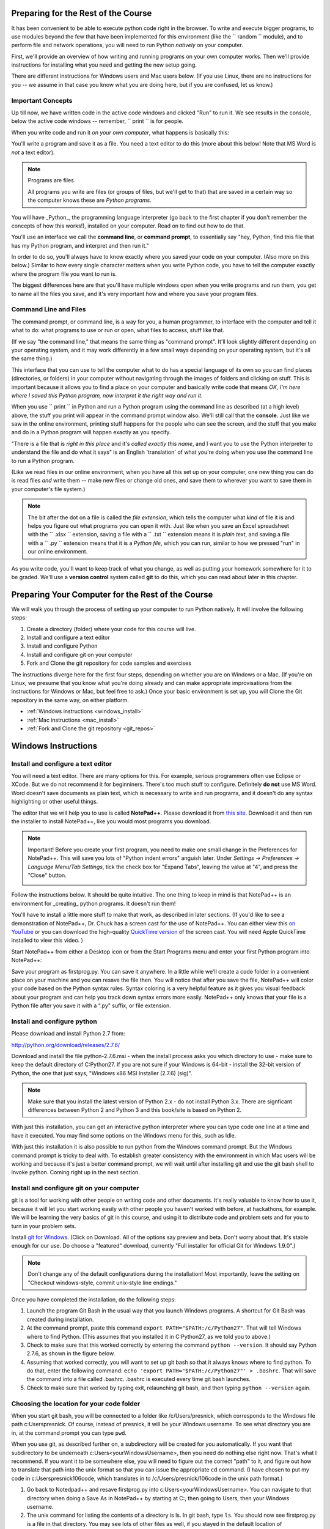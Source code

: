 ..  Copyright (C)  Paul Resnick.  Permission is granted to copy, distribute
    and/or modify this document under the terms of the GNU Free Documentation
    License, Version 1.3 or any later version published by the Free Software
    Foundation; with Invariant Sections being Forward, Prefaces, and
    Contributor List, no Front-Cover Texts, and no Back-Cover Texts.  A copy of
    the license is included in the section entitled "GNU Free Documentation
    License".

..  shortname:: Installation
..  description:: Installing python and git

.. qnum::
   :prefix: installation-
   :start: 1
   
.. _installation_chap:

Preparing for the Rest of the Course
===========================

It has been convenient to be able to execute python code right in the browser. To write and
execute bigger programs, to use modules beyond the few that have been implemented for this
environment (like the `` random `` module), and to perform file and network operations, you will need to
run Python *natively* on your computer.

First, we'll provide an overview of how writing and running programs on your own computer works. Then we'll provide instructions for installing what you need and getting the new setup going. 

There are different instructions for Windows users and Mac users below. (If you use Linux, there are no instructions for you -- we assume in that case you know what you are doing here, but if you are confused, let us know.)

Important Concepts
------------------

Up till now, we have written code in the active code windows and clicked "Run" to run it. We see results in the console, below the active code windows -- remember, `` print `` is for people.

When you write code and run it *on your own computer*, what happens is basically this:

You'll write a program and save it as a file. You need a text editor to do this (more about this below! Note that MS Word is *not* a text editor). 

.. note:: Programs are files

  All programs you write are files (or groups of files, but we'll get to that) that are saved in a certain way so the computer knows these are *Python programs*. 

You will have _Python_, the programming language interpreter (go back to the first chapter if you don't remember the concepts of how this works!), installed on your computer. Read on to find out how to do that.

You'll use an interface we call the **command line**, or **command prompt**, to essentially say "hey, Python, find this file that has my Python program, and interpret and then run it." 

In order to do so, you'll always have to know exactly where you saved your code on your computer. (Also more on this below.) Similar to how every single character matters when you write Python code, you have to tell the computer exactly where the program file you want to run is. 

The biggest differences here are that you'll have multiple windows open when you write programs and run them, you get to name all the files you save, and it's very important how and where you save your program files.


Command Line and Files
-----------------------

The command prompt, or command line, is a way for you, a human programmer, to interface with the computer and tell it what to do: what programs to use or run or open, what files to access, stuff like that. 

(If we say "the command line," that means the same thing as "command prompt". It'll look slightly different depending on your operating system, and it may work differently in a few small ways depending on your operating system, but it's all the same thing.) 

This interface that you can use to tell the computer what to do has a special language of its own so you can find places (directories, or folders) in your computer without navigating through the images of folders and clicking on stuff. This is important because it allows you to find a place on your computer and basically write code that means *OK, I'm here where I saved this Python program, now interpret it the right way and run it*.

When you use `` print `` in Python and run a Python program using the command line as described (at a high level) above, the stuff you print will appear in the command prompt window also. We'll still call that the **console**. Just like we saw in the online environment, printing stuff happens for the people who can see the screen, and the stuff that you make and do in a Python program will happen exactly as you specify. 

"There is a file that is *right in this place* and it's *called exactly this name*, and I want you to use the Python interpreter to understand the file and do what it says" is an English 'translation' of what you're doing when you use the command line to run a Python program.

(Like we read files in our online environment, when you have all this set up on your computer, one new thing you can do is read files *and* write them -- make new files or change old ones, and save them to wherever you want to save them in your computer's file system.)

.. note:: 
  The bit after the dot on a file is called the *file extension*, which tells the computer what *kind* of file it is and helps you figure out what programs you can open it with. Just like when you save an Excel spreadsheet with the `` .xlsx `` extension, saving a file with a `` .txt `` extension means it is *plain text*, and saving a file with a `` .py `` extension means that it is a *Python file*, which you can run, similar to how we pressed "run" in our online environment.

As you write code, you'll want to keep track of what you change, as well as putting your homework somewhere for it to be graded. We'll use a **version control** system called **git** to do this, which you can read about later in this chapter.


Preparing Your Computer for the Rest of the Course
==================================================

We will walk you through the process of setting up your computer to run Python natively. It will
involve the following steps:

1. Create a directory (folder) where your code for this course will live.

#. Install and configure a text editor

#. Install and configure Python

#. Install and configure git on your computer 

#. Fork and Clone the git repository for code samples and exercises


The instructions diverge here for the first four steps, depending on whether you are on Windows or a Mac. (If you're on
Linux, we presume that you know what you're doing already and can make appropriate
improvisations from the instructions for Windows or Mac, but feel free to ask.) Once your basic environment
is set up, you will Clone the Git repository in the same way, on either platform.

* :ref:`Windows instructions <windows_install>`

* :ref:`Mac instructions <mac_install>`

* :ref:`Fork and Clone the git repository <git_repos>`

.. _windows_install:

Windows Instructions
====================

Install and configure a text editor
-----------------------------------

You will need a text editor. There are many options for this. For example, serious
programmers often use Eclipse or XCode. But we do not recommend it for beginniners. There's too much stuff to configure. Definitely **do not** use MS Word. Word
doesn't save documents as plain text, which is necessary to write and run programs, and it doesn't do any syntax highlighting or
other useful things. 

The editor that we will help you to use is called **NotePad++**. Please download it from
`this site <http://notepad-plus-plus.org/download/>`_. Download it and then run the installer to install NotePad++, like you would most programs you download.

.. note::

   Important! Before you create your first program, you need to make one small change in the Preferences for NotePad++. This will save you lots of "Python indent errors" anguish later. 
   Under *Settings -> Preferences -> Language Menu/Tab Settings*, tick the check box for "Expand Tabs", leaving the value at "4", and 
   press the "Close" button.
   
   .. image:: Figures/tabs.JPG


Follow the instructions below. It should be 
quite intuitive. The one thing to keep in mind is that NotePad++ is an environment
for _creating_ python programs. It doesn't run them! 

You'll have to install a little
more stuff to make that work, as described in later sections.
(If you'd like to see a demonstration of NotePad++, Dr. Chuck has a screen cast for the use of NotePad++. 
You can either view this `on YouTube <http://www.youtube.com/watch?v=o0X-VHX6ls0>`_ or you can download the high-quality `QuickTime version <http://www-personal.umich.edu/~csev/courses/shared/podcasts/windows-python-notepad-plus.mov>`_ 
of the screen cast. You will need Apple QuickTime installed to view this video. )

Start NotePad++ from either a Desktop icon or from the Start Programs menu and enter your first Python program into NotePad++:

.. image:: Figures/helloworld.JPG
      :width: 300px
    
Save your program as firstprog.py. You can save it anywhere. In a little while we'll
create a code folder in a convenient place on your machine and you can resave the file then. 
You will notice that after you save the file, NotePad++ will color your code based on the Python syntax rules. 
Syntax coloring is a very helpful feature as it gives you visual feedback about your program and can help you track down syntax errors more easily. 
NotePad++ only knows that your file is a Python file after you save it with a ".py" suffix, or file extension.

.. image:: Figures/firstprog.JPG
      :width: 300px

Install and configure python
----------------------------

Please download and install Python 2.7 from:

http://python.org/download/releases/2.7.6/

Download and install the file python-2.7.6.msi - when the install process asks you which directory to use - make sure to keep the default directory of C:\Python27\. If you are not sure if your Windows is 64-bit - install the 32-bit version of Python, the
one that just says, "Windows x86 MSI Installer (2.7.6) (sig)".

.. note::

   Make sure that you install the latest version of Python 2.x - do not install Python 3.x. 
   There are signficant differences between Python 2 and Python 3 and this book/site is based on Python 2.

With just this installation, you can get an interactive python interpreter where
you can type code one line at a time and have it executed. You may find some options
on the Windows menu for this, such as Idle.

With just this installation it is also possible to run python from the Windows command prompt. 
But the Windows command prompt is tricky to deal with. To establish
greater consistency with the environment in which Mac users will be working and 
because it's just a better command prompt, we will wait until after installing git
and use the git bash shell to invoke python. Coming right up in the next section.

Install and configure git on your computer
------------------------------------------

git is a tool for working with other people on writing code and other documents. 
It's really valuable to know
how to use it, because it will let you start working easily with other people 
you haven't worked with before, at hackathons, for example. We will be learning
the very basics of git in this course, and using it to distribute code and problem sets and for you to turn in 
your problem sets.

Install `git for Windows <http://msysgit.github.io/>`_. (Click on Download. All of the options say preview and beta.
Don't worry about that. It's stable enough for our use. Do choose a "featured" download, currently "Full installer for official Git for Windows 1.9.0".)

.. note::
   
   Don't change any of the default configurations during the installation! Most importantly, leave the setting on "Checkout windows-style, commit unix-style line endings."
   
Once you have completed the installation, do the following steps:

#. Launch the program Git Bash in the usual way that you launch Windows programs. A shortcut for Git Bash was created during installation.

#. At the command prompt, paste this command ``export PATH="$PATH:/c/Python27"``. That will tell Windows where to find Python. (This assumes that you installed it in C:\Python27, as we told you to above.)

#. Check to make sure that this worked correctly by entering the command ``python --version``.  It should say Python 2.7.6, as shown in the figure below.

#. Assuming that worked correctly, you will want to set up git bash so that it always knows where to find python. To do that, enter the following command: ``echo 'export PATH="$PATH:/c/Python27"' > .bashrc``. That will save the command into a file called .bashrc. .bashrc is executed every time git bash launches.

#. Check to make sure that worked by typing exit, relaunching git bash, and then typing ``python --version`` again.

.. image:: Figures/environment.JPG


Choosing the location for your code folder
------------------------------------------

When you start git bash, you will be connected to a folder like /c/Users/presnick, which corresponds
to the Windows file path c:\Users\presnick. Of course, instead of presnick, it will
be your Windows username. To see what directory you are in, at the command prompt you
can type ``pwd``.

When you use git, as described further on, a subdirectory will be created for you automatically. If you want that subdirectory to be underneath c:\Users\<yourWindowsUsername>, then you need do nothing else right now. That's what I recommend. If you want it to be somewhere else, you will need to figure out the correct "path" to it, and figure out how to translate that path into the unix format so that you can issue the appropriate ``cd`` command. (I have chosen to put my code in c:\Users\presnick\106code, which translates in to /c/Users/presnick/106code in the unix path format.)

#. Go back to Notedpad++ and resave firstprog.py into c:\Users\<yourWindowsUsername>. You can navigate to that directory when doing a Save As in NotePad++ by starting at C:, then going to Users, then your Windows username.

#. The unix command for listing the contents of a directory is ls. In git bash, type ``ls``. You should now see firstprog.py is a file in that directory. You may see lots of other files as well, if you stayed in the default location of /c/Users/<yourWindowsUsername>.

#. At gitbash, type ``python firstprog.py``. It should print out ``hello world`` as shown in the figure.

.. image:: Figures/directory.JPG

A few git bash tips
-------------------

Here are a few tips that make it easier to work with git bash.

#. If you hit the up-arrow key or ctrl-P, it retrieves the previous command that you entered. Do it repeatedly to get to earlier commands in your history. Once you find a command you like, hit Enter to execute it again, or you can edit it.

#. While entering a command, in many situations you can hit Tab to auto-complete the thing that you were typing. For example, if you start typing ``python fir`` and then hit tab, it will auto-complete it for you.

#. Close the git bash window by typing ``exit``. This is the best way to close it because it will remember your past commands in the history when you restart the program.

Customize the git bash display a little
---------------------------------------

There are a couple more configuration changes that I highly recommend. You don't absolutely have
to do these, but they're very useful. Most importantly, they will allow you to cut
and paste in the git bash window.

#. Close the git bash window if you haven't already.

#. In the Windows menu, right click on git bash and choose "Run as Administrator". This will allow you to change some of the configurations.

#. Right click on the icon in the upper left of the git bash window and choose properties.

#. Check the box for Quick Edit Mode. That will let you copy and paste text in the window.

#. Change the buffer size to 999. That way it will remember 999 commands in your history.

#. Under the Layout Tab, you may want to make a wider width. I've chosen 120 characters. I also chose a bigger font size for myself, but you may be fine with default font.

#. Click OK. 


.. image:: Figures/gitbashprops1.JPG

.. image:: Figures/gitbashprops2.JPG

Congratulations. You are ready to write and execute python code natively on your computer. Now skip down to the section on working with :ref:`Git repositories <git_repos>`.

.. _mac_install:

Mac Instructions
================

Install and configure a text editor
-----------------------------------

You will need a text editor. There are many options for this. For example, serious
programmers often use Eclipse or XCode. But we do not recommend those for beginniners. There's a lot stuff to configure that you don't need right now. (Many serious programmers don't use those either!) Definitely **do not** use MS Word. Word will not save files in the right format: it
doesn't save documents as plain text, which is necessary to write and run programs, and it doesn't do any syntax highlighting or
other useful things. 

The editor that we will help you to use is called **TextWrangler**. (TextWrangler and Notepad++ are very similar, but one runs on Macs and one runs on Windows.) Please download it from
`this site <http://www.barebones.com/products/TextWrangler/download.html>`_. Download it and then run the installer to install TextWrangler, like you would most programs you download.

TextWrangler may ask you to register for something. You can hit Cancel -- you do not need to register for anything to use TextWrangler, and it will not expire.

Follow the instructions below. It should be 
quite intuitive. Keep in mind the concepts from earlier -- TextWrangler is an environment (a piece of software)
for _creating_ python programs. It's not intended (in this course) for running them!

Start TextWrangler from a Dock shortcut icon, finding it in your Applications folder, or startinit from Spotlight. Enter your first Python program into NotePad++:

.. image:: Figures/helloworldmac.png
    
Save your program as `` firstprog.py ``. You can save it anywhere. In a little while we'll
create a code folder in a convenient place on your machine and you can resave the file then. 
You will notice that after you save the file, TextWrangler will color your code based on the Python syntax rules. That's because you saved it with the `` .py `` file extension, which tells the computer this file is a Python program.

Syntax coloring is a very helpful feature, as it gives you visual feedback about your program and can help you track down syntax errors more easily. 
TextWrangler only knows that your file is a Python file after you save it with a ".py" suffix, or file extension.

.. image:: Figures/firstprogram_tw.png
      :width: 300px


Install and configure python
----------------------------

Because you have a mac, you're lucky in this case (though you can develop fine on any operating system) -- you already have Python! It comes pre-installed. However, we need to make sure you have the correct version of Python. We will be using version **2.7.**

If you have Mac OS 10.7 (Lion) or later, you definitely have Python 2.7. If you have Mac OS 10.6 (Snow Leopard) or earlier, you may have a different version of Python. If so, let's get this straightened out early -- come see one of the instructors. (If this applies to many people, we will provide additional instructions for that installation!)

To find out what version of Python you have, you'll first need to open a program on your mac called the **Terminal**. You can find it via Spotlight, or in your Applications folder. The icon looks like this:

.. image:: Figures/terminalicon.png

When you open it, you'll see a window that should look something like this:

.. image:: Figures/emptyterminal.png

Except the name of _your_ computer will be there. (That'll be whatever you called your hard drive -- probably your name, if you've chosen to keep the default!)

Terminal is the way you use your **command line**. That blinking cursor when you first open the window -- when you type there, we might say you're typing at the command prompt. Before we talk about how you use this, you're going to use command that will tell us what version of python you have installed on your mac.

Type: `` python -V ``, and press return. That process should look something like this:

.. image:: Figures/typedpython.png
        :width: 300px

.. image:: Figures/returntypedpython.png
        :width: 300px

If you see a 2.7 (and the third number can be anything) on the screen, like in that image above, you're fine. If you get an error, please see one of the instructors!

With this, you can run code in what we call a **Python interpreter**, where you can run one line of code at a time and it will be evaluated immediately, and the results will be shown in the console window. (This is different from running a program that you've saved on your computer -- it's like a good way of testing code to see what it does, like a more immediately responsive version of your Active Code Window from the online environment.)

You're now all ready to run Python. We'll run that program you just wrote in TextWrangler shortly, in the next section!


Install and configure git on your computer
------------------------------------------

git is a tool for working with other people on writing code and other documents. 
It's really valuable to know
how to use it, because it will let you start working easily with other people 
you haven't worked with before, at hackathons, for example. We will be learning
the very basics of git in this course, and using it to distribute code and problem sets and for you to turn in 
your problem sets.

The way you'll be using git is a bit different from people who use Windows. But much easier to set up. 

Download the latest version of git for mac from [this site](http://git-scm.com/downloads). It is a **.dmg** file, like most software you download to install on a mac. Double click on it and install it the way you normally would any program. It will not create an icon or anything you can see.

OK -- now it's time to start talking about git.


.. _git_repos:

Fork and clone the git repository for code samples and exercises
================================================================

Finally, you will need to get set up for downloading code for in-class exercises and for problem sets, and for uploading your problem sets for grading.

git Concepts and Vocabulary
-----------------------

git is a tool for keeping track of collections of files, and tracking multiple versions of them. The whole collection of files is called a **repository**, or **repo** for short. A **commit** defines a snapshot of the state of all the files. You can work locally, in your **working directory** with files and then, when you have them all cleaned up, you create a new commit, with a commit message that is a comment describing what you have changed since the last commit. 

.. note:: 

  "Working directory" means the location on your computer where the stuff you're working on is. For example, if you went to your Documents folder, and created a new folder inside it called UmichStuff, and that's where you were saving all the stuff for a project you were working on, UmichStuff would be your working directory. But you have to specify exactly where it is to the computer (see the instructions), with the formal version of 'I want to look in the folder that's in my computer, in my Documents folder, in my UmichStuff folder'.

You can **checkout** different commits from a repository, and revert back to earlier versions, though we won't be teaching you how to do that (yet). 

.. note:: 

  Every time you **commit** a new version of the state of all your files in a folder, that *instance of when you commit* has a unique identifier: that's ONE VERSION of your code. That's related to why it's called "version control"! We'll talk more about this later.

You can also **merge** in changes to files that other people make. git does pretty well at automatically merging changes together, but sometimes it isn't sure what was intended and you have to do that process manually. Next week we'll teach you how to do that. Hopefully, we will get through this week without needing to do any merges.

We say that one repository is a **fork** of another if it starts with the complete history of the other repository at some point in time. After the time of the fork, the two repositories may diverge. We have a main repository for the course code. You will make a fork of that repository and make changes to it, such as adding your problem set answers. You will also pull in any new code that gets added to the original repository of course code by setting up the original repository as an **upstream** repository.

Repositories can be synchronized across computers. A common setup, and one that we will use in the course, is to keep a **remote** copy of a repository on an Internet-accessible server, and keep a local repository on your private computer. We will use a free service on the Internet called BitBucket to keep the remote copies of our repositories. When we make an initial copy of a repository, we **clone** the repository. To synch any changes that other people might have made to the remote copy, we **pull** those changes from the remote. To synch any changes that we made, so that others can see them, we **push** those changes to the remote. Those words are all commands that you can use with Git in the command prompt. (Read on for more.)

Make a personal fork of the class code repository on bitbucket
--------------------------------------------------------------

#. First, you will need to create an account for yourself on https://bitbucket.org/

#. Once you are logged in, go to https://bitbucket.org/paul_resnick/umsi106w14

#. Next, fork the repository (don't clone it). To do that, click on the three dots... icon near the upper right, and select fork.

.. image:: Figures/fork.JPG
   :width: 600px

.. note::

   Make sure to check the boxes for "This is a private repository" and "Inherit repository user/group permissions". The second one of those will allow the instructors to upload commented code files to your repository as part of the grading process.

   
.. image:: Figures/forkconfig.JPG
    :width: 600px

Clone your bitbucket repository to your local machine
-----------------------------------------------------
   
4. Open a command prompt window (or git bash window on Windows) and cd to the directory 106code    
   
5. When you are on the page on bitbucket for your newly forked repository. Click on Clone (not fork), then on HTTPS: Copy all of the selected text. (Note: if you use the SSH rather than HTTPS option, you won't have to enter your bitbucket password every time you pull or push code with bitbucket. But that requires setting up SSH cryptographic keys, which can be quite confusing for the novice. You're welcome to try it, but you're on your own for that. See documentation at https://confluence.atlassian.com/display/BITBUCKET/Set+up+SSH+for+Git)

.. image:: Figures/clone.JPG
   :width: 600px

6. Paste that text into the command window and run it. You will be prompted for your bitbucket password. 

.. image:: Figures/clone2.JPG
   :width: 600px

7. Now ``cd`` to the subdirectory that was created. Type ``ls`` and you should see some code there. 

8. One more step, so that you will be able to pull in new code that we put into the original repository that you forked. Make sure you are in the subdirectory (i.e., make sure you did the previous step). Then copy and paste this command: ``git remote add upstream git@bitbucket.org:paul_resnick/umsi106w14.git``. Then type ``git remote -v``. You should see something like the output below, with an upstream defined.

.. image:: Figures/upstream.JPG
   :width: 600px

9. Check to make sure the upstream is all set up by typing ``git pull upstream master``. It should tell you that you already up-to-date, as in the output below.

.. image:: Figures/pullupstream.JPG
   :width: 600px

Congratulations, your local clone of the remote git repository is set up properly.

Make changes locally
--------------------

Now you can make changes to the code files in your directory. To test that you have everything working, let's go through changing a file and adding a new file.

1. Pull up the file secondprog.py in your text editor. Change it so that instead of printing "Hello, world", it prints "Hello me". Save the file.

2. Create a third file thirdprog.py in your text editor and save it.


Commit your changes locally
---------------------------

1. At the command prompt, type ``git status``. You should get an ouput like what you see below. It's telling you that secondprog.py has been modified, and that there's a new file, thirdprog.py, in the directory that isn't currently being tracked by git.

2. Type ``git add secondprog.py``.

3. Type ``git add thirdprog.py``.

.. image:: Figures/gitstatus1.JPG
 
4. Type ``git status`` again. Now it shows that the two files are "staged", ready to be committed.

.. image:: Figures/gitstatus2.JPG

5. Type ``git commit -m"<a comment describing what changes you have made since the last commit goes here>"``

6. Type ``git status`` one more time. Now it says there is nothing to commit and the working directory is clean.
 
.. image:: Figures/gitstatus3.JPG

Push your changes to bitbucket
------------------------------

Whenever you make a commit, we recommend that you push the code repository back to bitbucket. You **have** to do that to turn in your problem sets. And it's a good idea to do it more often as a way of backing up your code to a remote server.

1. Type ``git push origin master``  (Origin means send it back to the original location where you got it from, at bitbucket. master means to send the "master" branch. We are not teaching you about branches in this gentle introduction to git, so don't worry about that: you will always be working with the master branch.)

.. image:: Figures/gitstatus4.JPG

2. Check on bitbucket by visiting the page for your repository and clicking on "Source". You can see that your code files have now made it to their servers. You can even click on the individual code files to see their contents.

.. image:: Figures/bitbucketafterpush.JPG
   :width: 600px

Summary of your regular workflow
--------------------------------

1. Each working session begins with a *clean working directory*: there should be no loose ends in your class code folder, everything should be **saved** and **committed**. Check to make sure that you finished your last session, by typing ``git status``. If it shows changed files that still need to be commited, resolve that before getting started.

2. Pull in any code updates from the instructors, by typing ``git pull upstream master`` in the command prompt.

3. Edit your files.

4. Add new and changed files with ``git add ...`` commadns.

5. Commit your changes locally with ``git commit ...``.

6. Push your changes to bitbucket with ``git push origin master``